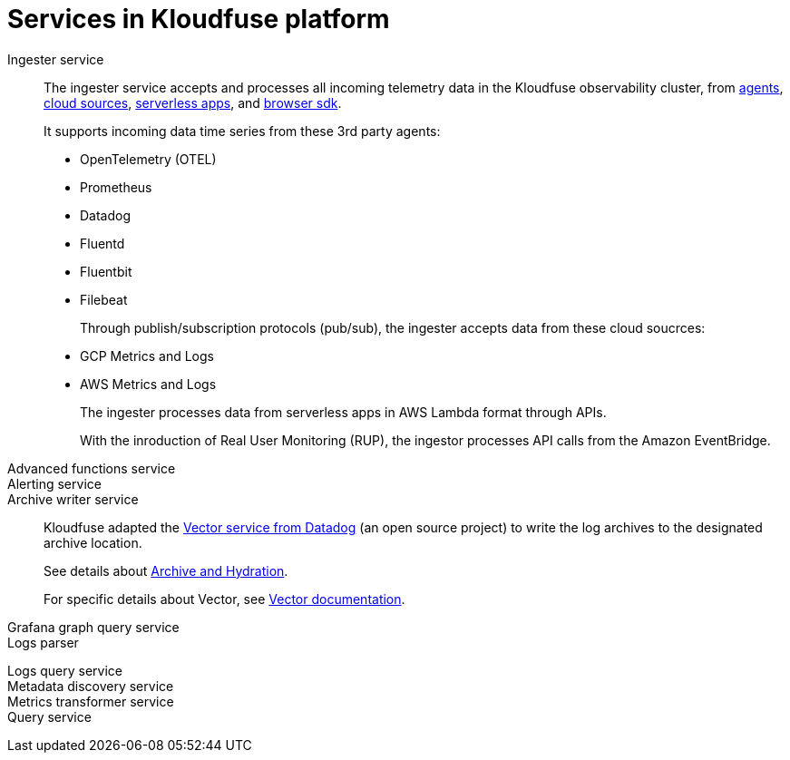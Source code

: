 = Services in Kloudfuse platform
:description: The Kloudfuse platform uses a number of services to provide observability insigts. 
:sectanchors: 
:url-repo:  
:page-tags: Kloudfuse platform, data services, data ingestion, ingester, data transformation, transformer, log parsing, parser, log parser, query service, queries, advanced functions, advanced function manager, log archive, log hydration, archiving service, hydration service, log archiving service, log hydration service, metric roll up, metrics rollup
:figure-caption!:
:table-caption!:
:exmple-caption!:

Ingester service::
The ingester service accepts and processes all incoming telemetry data in the Kloudfuse observability cluster, from xref:#ingester-agents[agents], xref:#cloud-sources[cloud sources], xref:#serverless[serverless apps], and xref:#sdk[browser sdk].
+
[#ingester-agents]
It supports incoming data time series from these 3rd party agents:
+
* OpenTelemetry (OTEL)
* Prometheus 
* Datadog
* Fluentd
* Fluentbit
* Filebeat
+
[#cloud-sources]
Through publish/subscription protocols (pub/sub), the ingester accepts data from these cloud soucrces:
+
* GCP Metrics and Logs
* AWS Metrics and Logs
+
[#serverless]
The ingester processes data from serverless apps in AWS Lambda format through APIs.
+
[#sdk]
With the inroduction of Real User Monitoring (RUP), the ingestor processes API calls from the Amazon EventBridge.

////
// https://kloudfuse.atlassian.net/wiki/spaces/EN/pages/718176257/Logs+Ingester
https://kloudfuse.atlassian.net/wiki/spaces/EN/pages/323289171/Datadog+logs+agent+and+ingester+exploration
https://kloudfuse.atlassian.net/wiki/spaces/EN/pages/1072594945/Ingesting+Local+File+Custom+Logs+to+DataDog
https://kloudfuse.atlassian.net/wiki/spaces/EN/pages/811433985/Ingestion+parser+perf
////

Advanced functions service::

// https://kloudfuse.atlassian.net/wiki/spaces/EN/pages/712671260/Advanced+functions+service

Alerting service::

// https://kloudfuse.atlassian.net/wiki/spaces/EN/pages/696221701/Alerting+-+Our+own+alerting+service

Archive writer service::
Kloudfuse adapted the https://opensource.datadoghq.com/projects/vector/[Vector service from Datadog^] (an open source project) to write the log archives to the designated archive location.
+
See details about xref:archive-hydration.adoc[Archive and Hydration].
+
For specific details about Vector, see https://vector.dev/docs/[Vector documentation^].

Grafana graph query service::

//https://kloudfuse.atlassian.net/wiki/spaces/EN/pages/830701569/Grafana+Service+graphs+queries

Logs parser::

////
https://kloudfuse.atlassian.net/wiki/spaces/EN/pages/718274565/Logs+Parser
https://kloudfuse.atlassian.net/wiki/spaces/EN/pages/793247749/Logs+parsing
////

Logs query service::

// https://kloudfuse.atlassian.net/wiki/spaces/EN/pages/718864420/Logs+query+service

Metadata discovery service::

//https://kloudfuse.atlassian.net/wiki/spaces/EN/pages/517341209/Metadata+Discovery+Service

Metrics transformer service::

Query service::

//https://kloudfuse.atlassian.net/wiki/spaces/EN/pages/241139767/Query+Service

